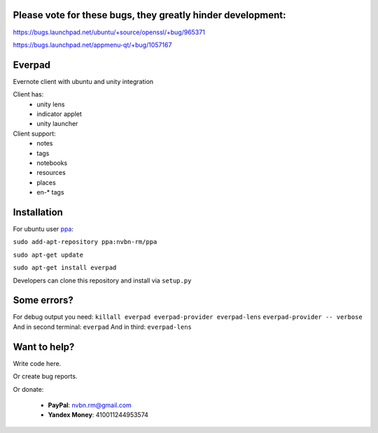 Please vote for these bugs, they greatly hinder development:
============================================================
https://bugs.launchpad.net/ubuntu/+source/openssl/+bug/965371

https://bugs.launchpad.net/appmenu-qt/+bug/1057167


Everpad
=======

.. image:: http://ubuntuone.com/3WKTW42w6BZ928InVuthiP

Evernote client with ubuntu and unity integration

Client has:
 - unity lens
 - indicator applet
 - unity launcher

Client support:
 - notes
 - tags
 - notebooks
 - resources
 - places
 - en-* tags

Installation
============
For ubuntu user `ppa <https://launchpad.net/~nvbn-rm/+archive/ppa>`_:

``sudo add-apt-repository ppa:nvbn-rm/ppa``

``sudo apt-get update``

``sudo apt-get install everpad`` 

Developers can clone this repository and install via ``setup.py``

Some errors?
============
For debug output you need:
``killall everpad everpad-provider everpad-lens``
``everpad-provider -- verbose``
And in second terminal:
``everpad``
And in third:
``everpad-lens``

Want to help?
=============
Write code here.

Or create bug reports.

Or donate:

 - **PayPal**: nvbn.rm@gmail.com
 - **Yandex Money**: 410011244953574
